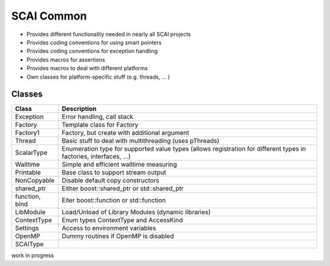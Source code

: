 .. _main-page:

SCAI Common
===========

* Provides different functionality needed in nearly all SCAI projects
* Provides coding conventions for using smart pointers
* Provides coding conventions for exception handling
* Provides macros for assertions
* Provides macros to deal with different platforms
* Own classes for platform-specific stuff (e.g. threads, ... )

Classes
-------

====================    ==========================================
Class                   Description
====================    ==========================================
Exception               Error handling, call stack
Factory                 Template class for Factory
Factory1                Factory, but create with additional argument
Thread                  Basic stuff to deal with multithreading (uses pThreads)
ScalarType              Enumeration type for supported value types (allows registration for different types in factories, interfaces, ...)
Walltime                Simple and efficient walltime measuring
Printable               Base class to support stream output
NonCopyable             Disable default copy constructors
shared_ptr              Either boost::shared_ptr or std::shared_ptr
function, bind          Eiter boost::function or std::function
LibModule               Load/Unload of Library Modules (dynamic libraries)
ContextType             Enum types ContextType and AccessKind
Settings                Access to environment variables
OpenMP                  Dummy routines if OpenMP is disabled
SCAIType
====================    ==========================================

work in progress